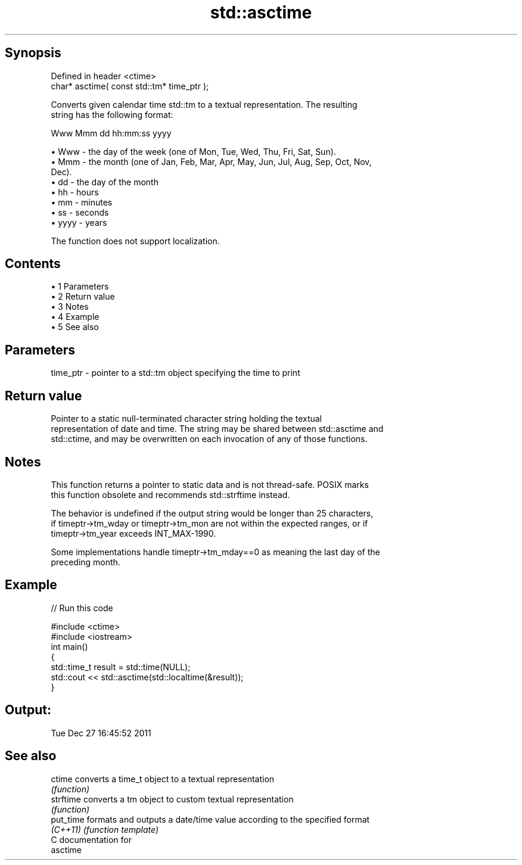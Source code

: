 .TH std::asctime 3 "Apr 19 2014" "1.0.0" "C++ Standard Libary"
.SH Synopsis
   Defined in header <ctime>
   char* asctime( const std::tm* time_ptr );

   Converts given calendar time std::tm to a textual representation. The resulting
   string has the following format:

 Www Mmm dd hh:mm:ss yyyy

     • Www - the day of the week (one of Mon, Tue, Wed, Thu, Fri, Sat, Sun).
     • Mmm - the month (one of Jan, Feb, Mar, Apr, May, Jun, Jul, Aug, Sep, Oct, Nov,
       Dec).
     • dd - the day of the month
     • hh - hours
     • mm - minutes
     • ss - seconds
     • yyyy - years

   The function does not support localization.

.SH Contents

     • 1 Parameters
     • 2 Return value
     • 3 Notes
     • 4 Example
     • 5 See also

.SH Parameters

   time_ptr - pointer to a std::tm object specifying the time to print

.SH Return value

   Pointer to a static null-terminated character string holding the textual
   representation of date and time. The string may be shared between std::asctime and
   std::ctime, and may be overwritten on each invocation of any of those functions.

.SH Notes

   This function returns a pointer to static data and is not thread-safe. POSIX marks
   this function obsolete and recommends std::strftime instead.

   The behavior is undefined if the output string would be longer than 25 characters,
   if timeptr->tm_wday or timeptr->tm_mon are not within the expected ranges, or if
   timeptr->tm_year exceeds INT_MAX-1990.

   Some implementations handle timeptr->tm_mday==0 as meaning the last day of the
   preceding month.

.SH Example

   
// Run this code

 #include <ctime>
 #include <iostream>
  
 int main()
 {
     std::time_t result = std::time(NULL);
     std::cout << std::asctime(std::localtime(&result));
 }

.SH Output:

 Tue Dec 27 16:45:52 2011

.SH See also

   ctime    converts a time_t object to a textual representation
            \fI(function)\fP
   strftime converts a tm object to custom textual representation
            \fI(function)\fP
   put_time formats and outputs a date/time value according to the specified format
   \fI(C++11)\fP  \fI(function template)\fP
   C documentation for
   asctime

